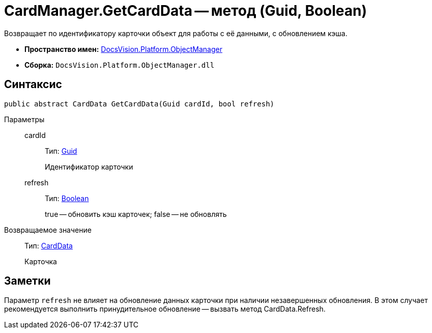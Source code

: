 = CardManager.GetCardData -- метод (Guid, Boolean)

Возвращает по идентификатору карточки объект для работы с её данными, с обновлением кэша.

* *Пространство имен:* xref:api/DocsVision/Platform/ObjectManager/ObjectManager_NS.adoc[DocsVision.Platform.ObjectManager]
* *Сборка:* `DocsVision.Platform.ObjectManager.dll`

== Синтаксис

[source,csharp]
----
public abstract CardData GetCardData(Guid cardId, bool refresh)
----

Параметры::
cardId:::
Тип: http://msdn.microsoft.com/ru-ru/library/system.guid.aspx[Guid]
+
Идентификатор карточки
refresh:::
Тип: http://msdn.microsoft.com/ru-ru/library/system.boolean.aspx[Boolean]
+
true -- обновить кэш карточек; false -- не обновлять

Возвращаемое значение::
Тип: xref:api/DocsVision/Platform/ObjectManager/CardData_CL.adoc[CardData]
+
Карточка

== Заметки

Параметр `refresh` не влияет на обновление данных карточки при наличии незавершенных обновления. В этом случает рекомендуется выполнить принудительное обновление -- вызвать метод CardData.Refresh.
